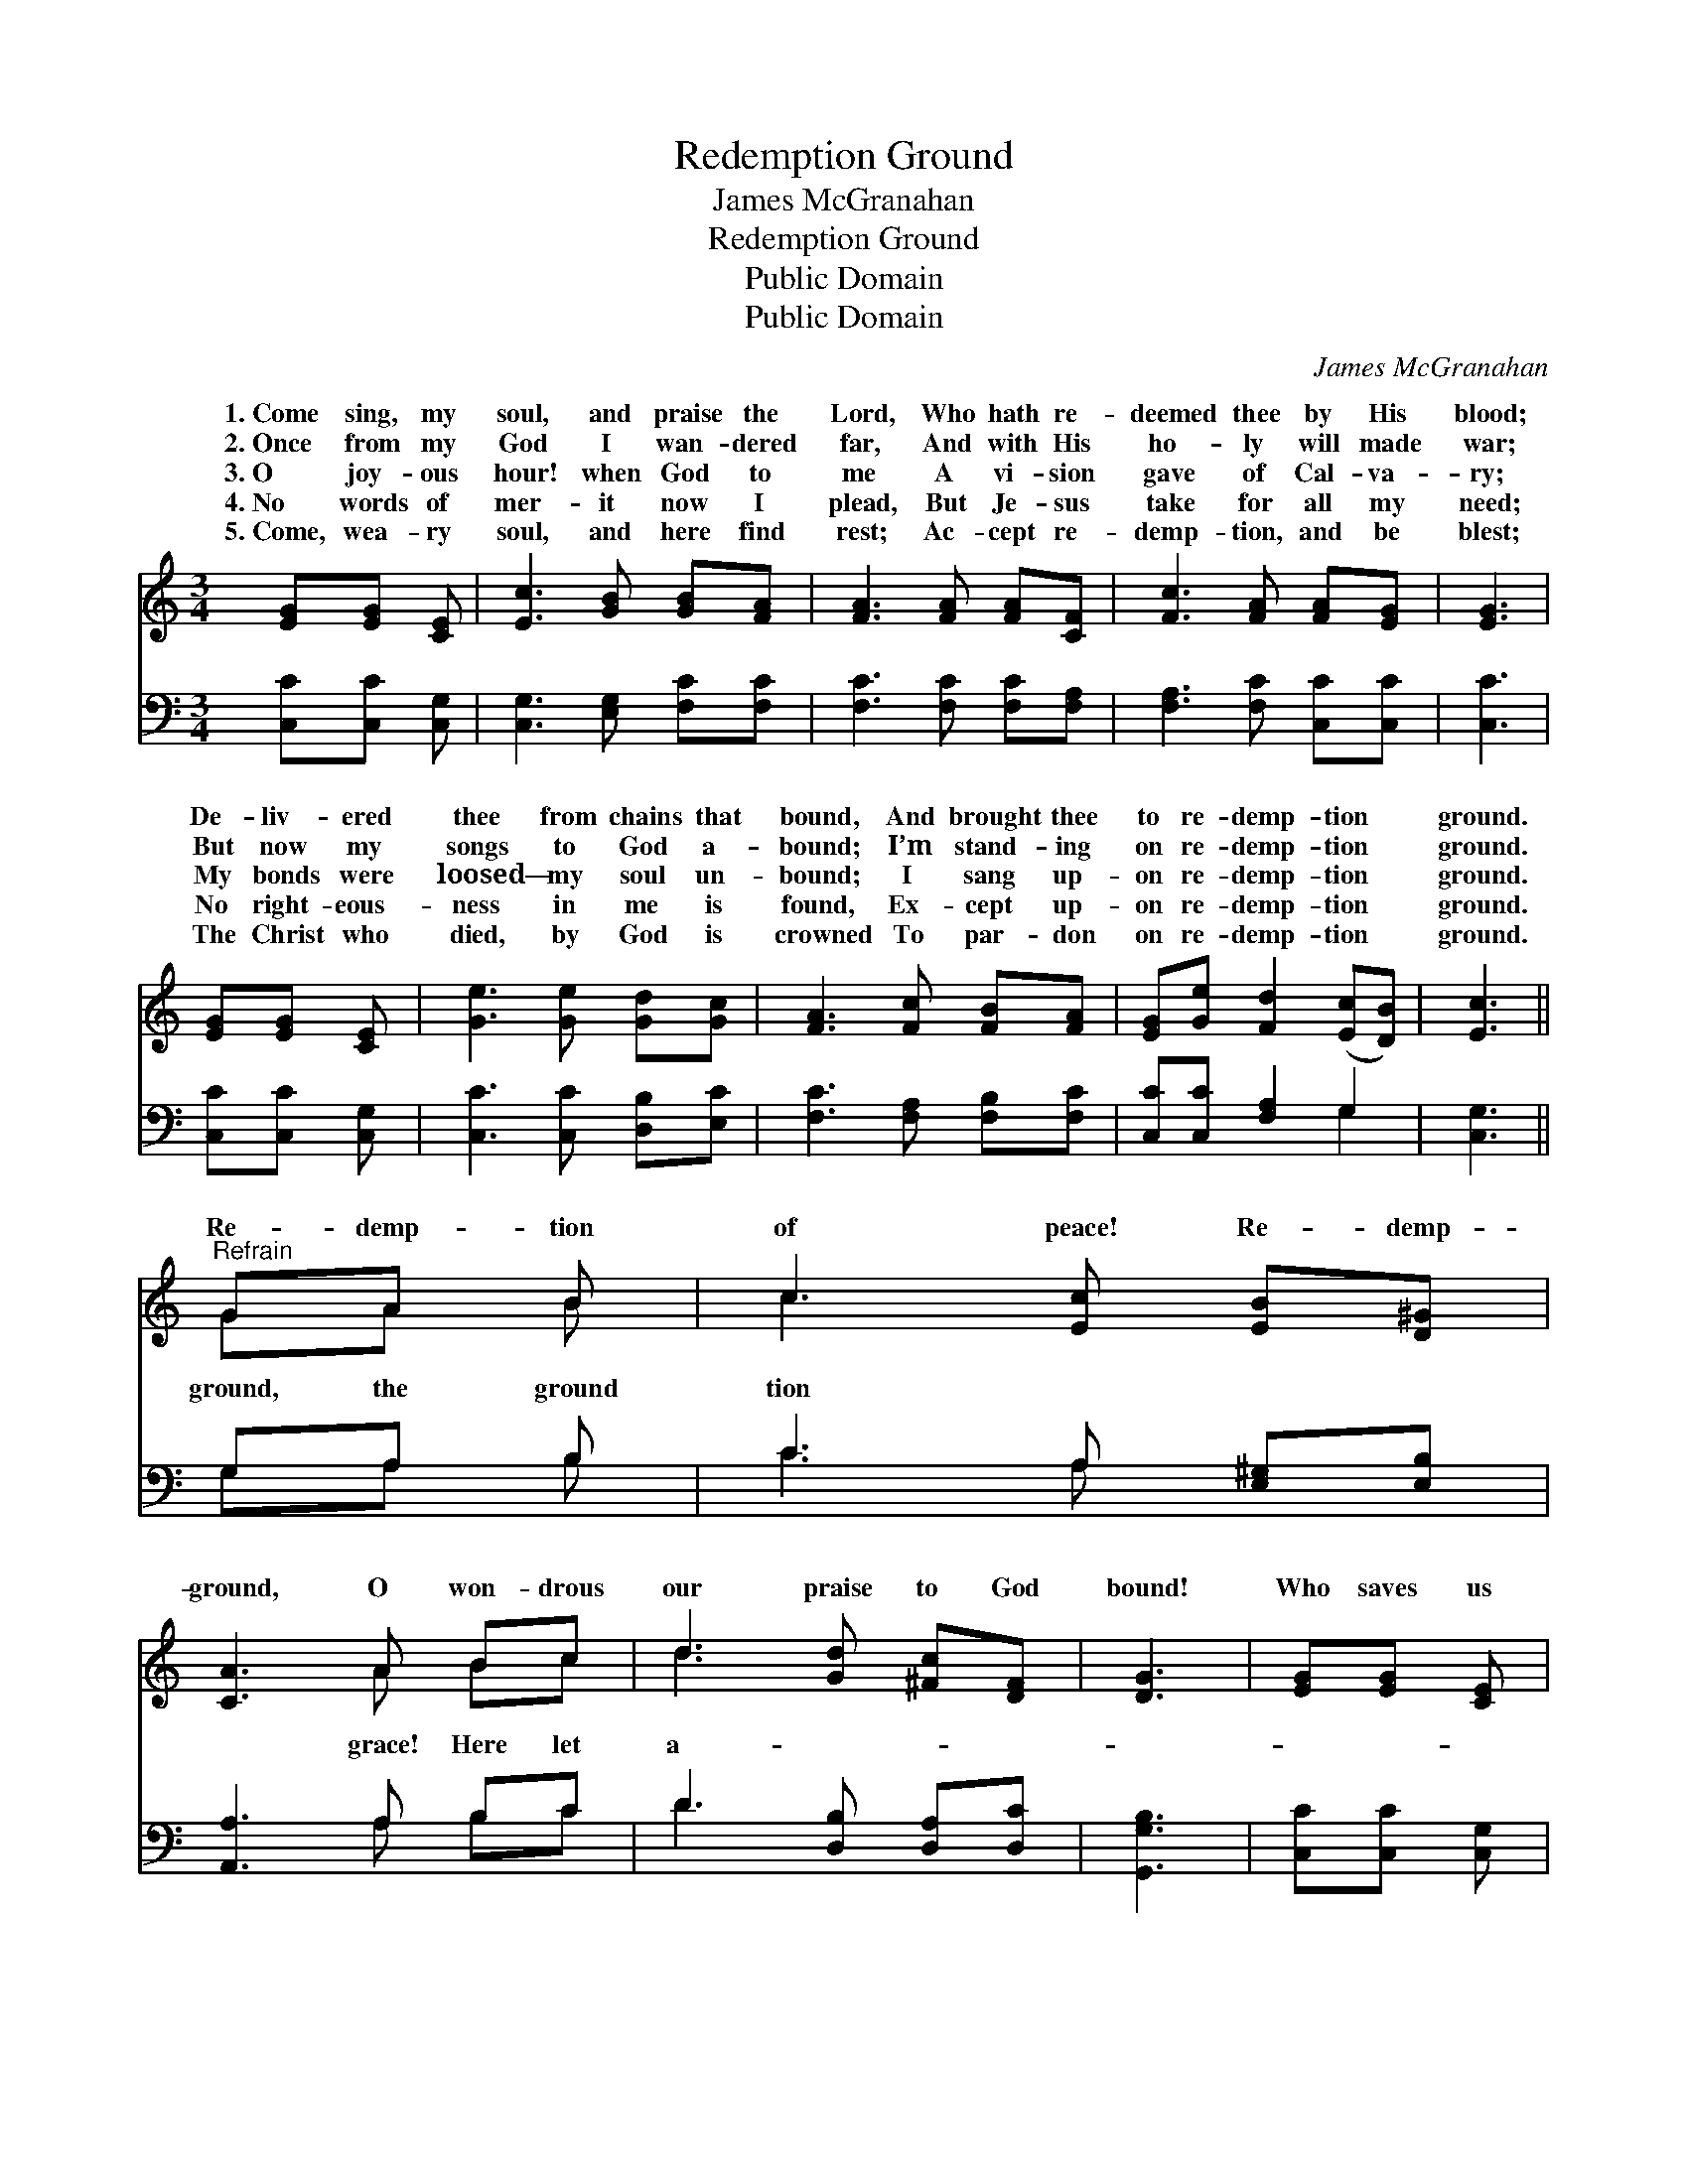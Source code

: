 X:1
T:Redemption Ground
T:James McGranahan
T:Redemption Ground
T:Public Domain
T:Public Domain
C:James McGranahan
Z:Public Domain
%%score ( 1 2 ) ( 3 4 )
L:1/8
M:3/4
K:C
V:1 treble 
V:2 treble 
V:3 bass 
V:4 bass 
V:1
 [EG][EG] [CE] | [Ec]3 [GB] [GB][FA] | [FA]3 [FA] [FA][CF] | [Fc]3 [FA] [FA][EG] | [EG]3 | %5
w: 1.~Come sing, my|soul, and praise the|Lord, Who hath re-|deemed thee by His|blood;|
w: 2.~Once from my|God I wan- dered|far, And with His|ho- ly will made|war;|
w: 3.~O joy- ous|hour! when God to|me A vi- sion|gave of Cal- va-|ry;|
w: 4.~No words of|mer- it now I|plead, But Je- sus|take for all my|need;|
w: 5.~Come, wea- ry|soul, and here find|rest; Ac- cept re-|demp- tion, and be|blest;|
 [EG][EG] [CE] | [Ge]3 [Ge] [Gd][Gc] | [FA]3 [Fc] [FB][FA] | [EG][Ge] [Fd]2 ([Ec][DB]) | [Ec]3 || %10
w: De- liv- ered|thee from chains that|bound, And brought thee|to re- demp- tion *|ground.|
w: But now my|songs to God a-|bound; I’m stand- ing|on re- demp- tion *|ground.|
w: My bonds were|loosed— my soul un-|bound; I sang up-|on re- demp- tion *|ground.|
w: No right- eous-|ness in me is|found, Ex- cept up-|on re- demp- tion *|ground.|
w: The Christ who|died, by God is|crowned To par- don|on re- demp- tion *|ground.|
"^Refrain" GA B | c3 [Ec] [EB][D^G] | [CA]3 A Bc | d3 [Gd] [^Fc][DF] | [DG]3 | [EG][EG] [CE] | %16
w: ||||||
w: ||||||
w: Re- demp- tion|of peace! Re- demp-|ground, O won- drous|our praise to God|bound!|Who saves us|
w: ||||||
w: ||||||
 [Ge]3 [Ge] [Gd][Gc] | [FA]3 [Fc] [FB][FA] | [EG][Ge] [Fd]2 ([Ec][DB]) | [Ec]3 |] %20
w: ||||
w: ||||
w: on re- demp- tion|ground. * * *|||
w: ||||
w: ||||
V:2
 x3 | x6 | x6 | x6 | x3 | x3 | x6 | x6 | x6 | x3 || GA B | c3 x3 | x3 A Bc | d3 x3 | x3 | x3 | x6 | %17
w: |||||||||||||||||
w: |||||||||||||||||
w: ||||||||||ground, the ground|tion|grace! Here let|a-||||
 x6 | x6 | x3 |] %20
w: |||
w: |||
w: |||
V:3
 [C,C][C,C] [C,G,] | [C,G,]3 [E,G,] [F,C][F,C] | [F,C]3 [F,C] [F,C][F,A,] | %3
 [F,A,]3 [F,C] [C,C][C,C] | [C,C]3 | [C,C][C,C] [C,G,] | [C,C]3 [C,C] [D,B,][E,C] | %7
 [F,C]3 [F,A,] [F,B,][F,C] | [C,C][C,C] [F,A,]2 G,2 | [C,G,]3 || G,A, B, | C3 A, [E,^G,][E,B,] | %12
 [A,,A,]3 A, B,C | D3 [D,B,] [D,A,][D,C] | [G,,G,B,]3 | [C,C][C,C] [C,G,] | %16
 [C,C]3 [C,C] [D,B,][E,C] | [F,C]3 [F,A,] [F,B,][F,C] | [C,C][C,C] [F,A,]2 G,2 | [C,G,]3 |] %20
V:4
 x3 | x6 | x6 | x6 | x3 | x3 | x6 | x6 | x4 G,2 | x3 || G,A, B, | C3 A, x2 | x3 A, B,C | D3 x3 | %14
 x3 | x3 | x6 | x6 | x4 G,2 | x3 |] %20

